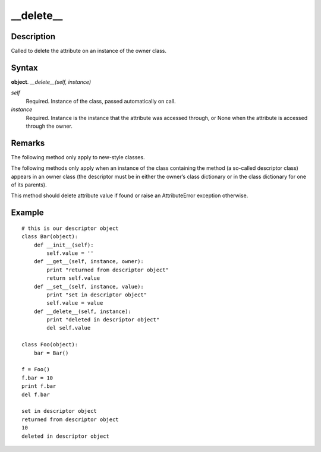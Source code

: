 ====
__delete__
====

Description
====
Called to delete the attribute on an instance of the owner class.

Syntax
====
**object**. *__delete__(self, instance)*

*self*
    Required. Instance of the class, passed automatically on call.
*instance*
    Required. Instance is the instance that the attribute was accessed through, or None when the attribute is accessed through the owner.

Remarks
====
The following method only apply to new-style classes.

The following methods only apply when an instance of the class containing the method (a so-called descriptor class) appears in an owner class (the descriptor must be in either the owner’s class dictionary or in the class dictionary for one of its parents).

This method should delete attribute value if found or raise an AttributeError exception otherwise.

Example
====
::

    # this is our descriptor object
    class Bar(object):
        def __init__(self):
            self.value = ''
        def __get__(self, instance, owner):
            print "returned from descriptor object"
            return self.value
        def __set__(self, instance, value):
            print "set in descriptor object"
            self.value = value
        def __delete__(self, instance):
            print "deleted in descriptor object"
            del self.value
    
    class Foo(object):
        bar = Bar()

    f = Foo()
    f.bar = 10
    print f.bar
    del f.bar

    set in descriptor object
    returned from descriptor object
    10
    deleted in descriptor object
